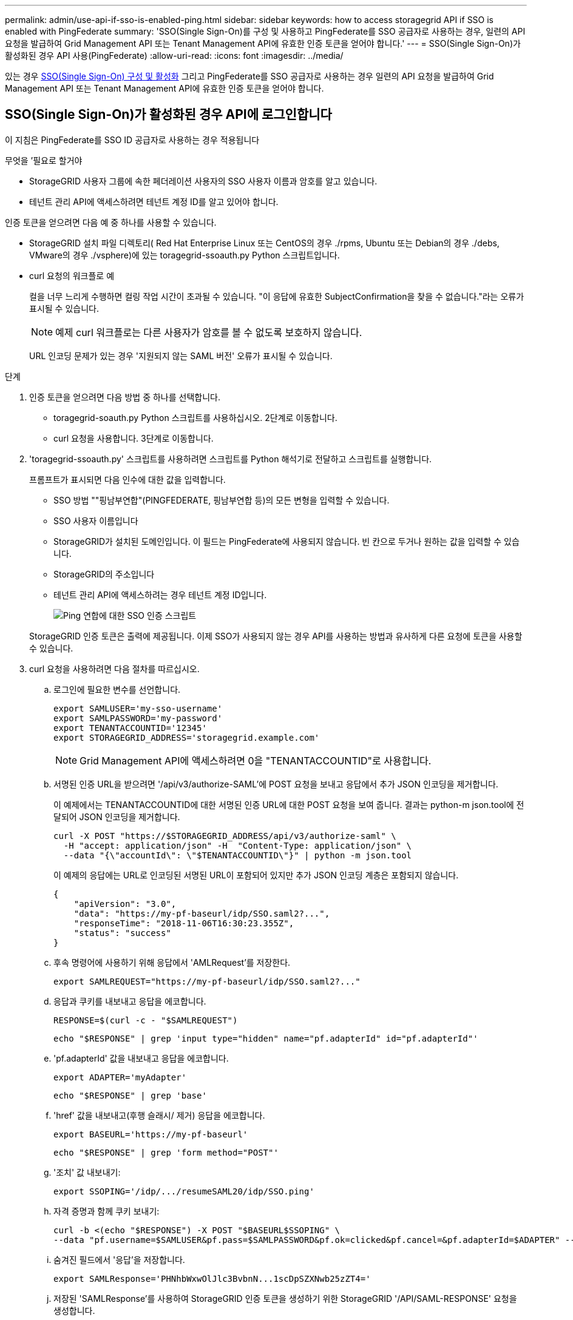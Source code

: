 ---
permalink: admin/use-api-if-sso-is-enabled-ping.html 
sidebar: sidebar 
keywords: how to access storagegrid API if SSO is enabled with PingFederate 
summary: 'SSO(Single Sign-On)를 구성 및 사용하고 PingFederate를 SSO 공급자로 사용하는 경우, 일련의 API 요청을 발급하여 Grid Management API 또는 Tenant Management API에 유효한 인증 토큰을 얻어야 합니다.' 
---
= SSO(Single Sign-On)가 활성화된 경우 API 사용(PingFederate)
:allow-uri-read: 
:icons: font
:imagesdir: ../media/


[role="lead"]
있는 경우 xref:../admin/configuring-sso.adoc[SSO(Single Sign-On) 구성 및 활성화] 그리고 PingFederate를 SSO 공급자로 사용하는 경우 일련의 API 요청을 발급하여 Grid Management API 또는 Tenant Management API에 유효한 인증 토큰을 얻어야 합니다.



== SSO(Single Sign-On)가 활성화된 경우 API에 로그인합니다

이 지침은 PingFederate를 SSO ID 공급자로 사용하는 경우 적용됩니다

.무엇을 &#8217;필요로 할거야
* StorageGRID 사용자 그룹에 속한 페더레이션 사용자의 SSO 사용자 이름과 암호를 알고 있습니다.
* 테넌트 관리 API에 액세스하려면 테넌트 계정 ID를 알고 있어야 합니다.


인증 토큰을 얻으려면 다음 예 중 하나를 사용할 수 있습니다.

* StorageGRID 설치 파일 디렉토리( Red Hat Enterprise Linux 또는 CentOS의 경우 ./rpms, Ubuntu 또는 Debian의 경우 ./debs, VMware의 경우 ./vsphere)에 있는 toragegrid-ssoauth.py Python 스크립트입니다.
* curl 요청의 워크플로 예
+
컬을 너무 느리게 수행하면 컬링 작업 시간이 초과될 수 있습니다. "이 응답에 유효한 SubjectConfirmation을 찾을 수 없습니다."라는 오류가 표시될 수 있습니다.

+

NOTE: 예제 curl 워크플로는 다른 사용자가 암호를 볼 수 없도록 보호하지 않습니다.

+
URL 인코딩 문제가 있는 경우 '지원되지 않는 SAML 버전' 오류가 표시될 수 있습니다.



.단계
. 인증 토큰을 얻으려면 다음 방법 중 하나를 선택합니다.
+
** toragegrid-soauth.py Python 스크립트를 사용하십시오. 2단계로 이동합니다.
** curl 요청을 사용합니다. 3단계로 이동합니다.


. 'toragegrid-ssoauth.py' 스크립트를 사용하려면 스크립트를 Python 해석기로 전달하고 스크립트를 실행합니다.
+
프롬프트가 표시되면 다음 인수에 대한 값을 입력합니다.

+
** SSO 방법 ""핑남부연합"(PINGFEDERATE, 핑남부연합 등)의 모든 변형을 입력할 수 있습니다.
** SSO 사용자 이름입니다
** StorageGRID가 설치된 도메인입니다. 이 필드는 PingFederate에 사용되지 않습니다. 빈 칸으로 두거나 원하는 값을 입력할 수 있습니다.
** StorageGRID의 주소입니다
** 테넌트 관리 API에 액세스하려는 경우 테넌트 계정 ID입니다.
+
image::../media/sso_auth_python_script_ping.png[Ping 연합에 대한 SSO 인증 스크립트]

+
StorageGRID 인증 토큰은 출력에 제공됩니다. 이제 SSO가 사용되지 않는 경우 API를 사용하는 방법과 유사하게 다른 요청에 토큰을 사용할 수 있습니다.



. curl 요청을 사용하려면 다음 절차를 따르십시오.
+
.. 로그인에 필요한 변수를 선언합니다.
+
[source, bash]
----
export SAMLUSER='my-sso-username'
export SAMLPASSWORD='my-password'
export TENANTACCOUNTID='12345'
export STORAGEGRID_ADDRESS='storagegrid.example.com'
----
+

NOTE: Grid Management API에 액세스하려면 0을 "TENANTACCOUNTID"로 사용합니다.

.. 서명된 인증 URL을 받으려면 '/api/v3/authorize-SAML'에 POST 요청을 보내고 응답에서 추가 JSON 인코딩을 제거합니다.
+
이 예제에서는 TENANTACCOUNTID에 대한 서명된 인증 URL에 대한 POST 요청을 보여 줍니다. 결과는 python-m json.tool에 전달되어 JSON 인코딩을 제거합니다.

+
[source, bash]
----
curl -X POST "https://$STORAGEGRID_ADDRESS/api/v3/authorize-saml" \
  -H "accept: application/json" -H  "Content-Type: application/json" \
  --data "{\"accountId\": \"$TENANTACCOUNTID\"}" | python -m json.tool
----
+
이 예제의 응답에는 URL로 인코딩된 서명된 URL이 포함되어 있지만 추가 JSON 인코딩 계층은 포함되지 않습니다.

+
[listing]
----
{
    "apiVersion": "3.0",
    "data": "https://my-pf-baseurl/idp/SSO.saml2?...",
    "responseTime": "2018-11-06T16:30:23.355Z",
    "status": "success"
}
----
.. 후속 명령어에 사용하기 위해 응답에서 'AMLRequest'를 저장한다.
+
[listing]
----
export SAMLREQUEST="https://my-pf-baseurl/idp/SSO.saml2?..."
----
.. 응답과 쿠키를 내보내고 응답을 에코합니다.
+
[source, bash]
----
RESPONSE=$(curl -c - "$SAMLREQUEST")
----
+
[source, bash]
----
echo "$RESPONSE" | grep 'input type="hidden" name="pf.adapterId" id="pf.adapterId"'
----
.. 'pf.adapterId' 값을 내보내고 응답을 에코합니다.
+
[listing]
----
export ADAPTER='myAdapter'
----
+
[source, bash]
----
echo "$RESPONSE" | grep 'base'
----
.. 'href' 값을 내보내고(후행 슬래시/ 제거) 응답을 에코합니다.
+
[listing]
----
export BASEURL='https://my-pf-baseurl'
----
+
[source, bash]
----
echo "$RESPONSE" | grep 'form method="POST"'
----
.. '조치' 값 내보내기:
+
[listing]
----
export SSOPING='/idp/.../resumeSAML20/idp/SSO.ping'
----
.. 자격 증명과 함께 쿠키 보내기:
+
[source, bash]
----
curl -b <(echo "$RESPONSE") -X POST "$BASEURL$SSOPING" \
--data "pf.username=$SAMLUSER&pf.pass=$SAMLPASSWORD&pf.ok=clicked&pf.cancel=&pf.adapterId=$ADAPTER" --include
----
.. 숨겨진 필드에서 '응답'을 저장합니다.
+
[source, bash]
----
export SAMLResponse='PHNhbWxwOlJlc3BvbnN...1scDpSZXNwb25zZT4='
----
.. 저장된 'SAMLResponse'를 사용하여 StorageGRID 인증 토큰을 생성하기 위한 StorageGRID '/API/SAML-RESPONSE' 요청을 생성합니다.
+
RelayState의 경우, Grid Management API에 로그인하려면 테넌트 계정 ID를 사용하거나 0을 사용하십시오.

+
[source, bash]
----
curl -X POST "https://$STORAGEGRID_ADDRESS:443/api/saml-response" \
  -H "accept: application/json" \
  --data-urlencode "SAMLResponse=$SAMLResponse" \
  --data-urlencode "RelayState=$TENANTACCOUNTID" \
  | python -m json.tool
----
+
응답에는 인증 토큰이 포함됩니다.

+
[listing]
----
{
    "apiVersion": "3.0",
    "data": "56eb07bf-21f6-40b7-af0b-5c6cacfb25e7",
    "responseTime": "2018-11-07T21:32:53.486Z",
    "status": "success"
}
----
.. 응답에 인증 토큰을 MYTOKEN으로 저장합니다.
+
[source, bash]
----
export MYTOKEN="56eb07bf-21f6-40b7-af0b-5c6cacfb25e7"
----
+
이제 다른 요청에는 MYTOKEN을 사용할 수 있습니다. SSO를 사용하지 않을 경우 API를 사용하는 방법과 비슷합니다.







== SSO(Single Sign-On)가 활성화된 경우 API에서 로그아웃합니다

SSO(Single Sign-On)가 활성화된 경우 그리드 관리 API 또는 테넌트 관리 API에서 로그아웃하기 위해 일련의 API 요청을 실행해야 합니다. 이 지침은 PingFederate를 SSO ID 공급자로 사용하는 경우 적용됩니다

필요한 경우 조직의 단일 로그아웃 페이지에서 로그아웃하기만 하면 StorageGRID API에서 로그아웃할 수 있습니다. 또는 StorageGRID에서 유효한 StorageGRID 베어러 토큰이 필요한 단일 로그아웃(SLO)을 트리거할 수 있습니다.

.단계
. 서명된 로그아웃 요청을 생성하려면 SLO API에 쿠키 "SSO=true""를 전달합니다.
+
[source, bash]
----
curl -k -X DELETE "https://$STORAGEGRID_ADDRESS/api/v3/authorize" \
-H "accept: application/json" \
-H "Authorization: Bearer $MYTOKEN" \
--cookie "sso=true" \
| python -m json.tool
----
+
로그아웃 URL이 반환됩니다.

+
[listing]
----
{
    "apiVersion": "3.0",
    "data": "https://my-ping-url/idp/SLO.saml2?SAMLRequest=fZDNboMwEIRfhZ...HcQ%3D%3D",
    "responseTime": "2021-10-12T22:20:30.839Z",
    "status": "success"
}
----
. 로그아웃 URL을 저장합니다.
+
[source, bash]
----
export LOGOUT_REQUEST='https://my-ping-url/idp/SLO.saml2?SAMLRequest=fZDNboMwEIRfhZ...HcQ%3D%3D'
----
. 로그아웃 URL에 요청을 보내 SLO를 트리거하고 StorageGRID로 다시 리디렉션합니다.
+
[source, bash]
----
curl --include "$LOGOUT_REQUEST"
----
+
302 응답이 반환됩니다. 리디렉션 위치는 API 전용 로그아웃에는 적용되지 않습니다.

+
[listing]
----
HTTP/1.1 302 Found
Location: https://$STORAGEGRID_ADDRESS:443/api/saml-logout?SAMLResponse=fVLLasMwEPwVo7ss%...%23rsa-sha256
Set-Cookie: PF=QoKs...SgCC; Path=/; Secure; HttpOnly; SameSite=None
----
. StorageGRID bearer token을 삭제한다.
+
StorageGRID 베어러 토큰을 삭제하는 것은 SSO를 사용하지 않는 것과 동일한 방식으로 작동합니다. cookie "sso=true"'를 제공하지 않으면 SSO 상태에 영향을 주지 않고 StorageGRID에서 로그아웃됩니다.

+
[source, bash]
----
curl -X DELETE "https://$STORAGEGRID_ADDRESS/api/v3/authorize" \
-H "accept: application/json" \
-H "Authorization: Bearer $MYTOKEN" \
--include
----
+
204 콘텐츠 없음 응답은 사용자가 로그아웃되었음을 나타냅니다.

+
[listing]
----
HTTP/1.1 204 No Content
----

